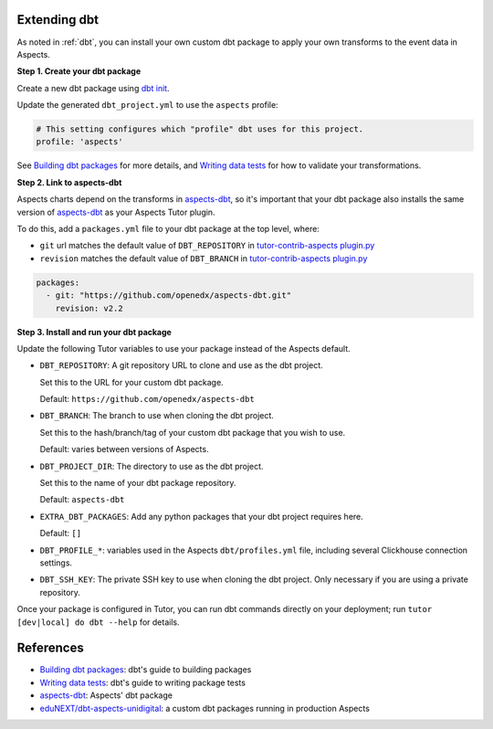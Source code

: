 .. _dbt-extensions:

Extending dbt
*************

As noted in :ref:`dbt`, you can install your own custom dbt package to apply your own transforms to the event data
in Aspects.

**Step 1. Create your dbt package**

Create a new dbt package using `dbt init`_.

Update the generated ``dbt_project.yml`` to use the ``aspects`` profile:

.. code-block:: yaml

  # This setting configures which "profile" dbt uses for this project.
  profile: 'aspects'

See `Building dbt packages`_ for more details, and `Writing data tests`_ for how to validate your transformations.

**Step 2. Link to aspects-dbt**

Aspects charts depend on the transforms in `aspects-dbt`_, so it's important that your dbt package also installs
the same version of `aspects-dbt`_ as your Aspects Tutor plugin.

To do this, add a ``packages.yml`` file to your dbt package at the top level, where:

* ``git`` url matches the default value of ``DBT_REPOSITORY`` in `tutor-contrib-aspects plugin.py`_
* ``revision`` matches the default value of ``DBT_BRANCH`` in `tutor-contrib-aspects plugin.py`_

.. code-block:: yaml

  packages:
    - git: "https://github.com/openedx/aspects-dbt.git"
      revision: v2.2

**Step 3. Install and run your dbt package**

Update the following Tutor variables to use your package instead of the Aspects default.

- ``DBT_REPOSITORY``: A git repository URL to clone and use as the dbt project.

  Set this to the URL for your custom dbt package.

  Default: ``https://github.com/openedx/aspects-dbt``
- ``DBT_BRANCH``: The branch to use when cloning the dbt project.

  Set this to the hash/branch/tag of your custom dbt package that you wish to use.

  Default: varies between versions of Aspects.
- ``DBT_PROJECT_DIR``: The directory to use as the dbt project.

  Set this to the name of your dbt package repository.

  Default: ``aspects-dbt``
- ``EXTRA_DBT_PACKAGES``: Add any python packages that your dbt project requires here.

  Default: ``[]``
- ``DBT_PROFILE_*``: variables used in the Aspects ``dbt/profiles.yml`` file, including several Clickhouse connection settings.

- ``DBT_SSH_KEY``: The private SSH key to use when cloning the dbt project. Only necessary if you are using a private repository.

Once your package is configured in Tutor, you can run dbt commands directly on your deployment; run ``tutor [dev|local] do dbt --help`` for details.

References
**********

* `Building dbt packages`_: dbt's guide to building packages
* `Writing data tests`_: dbt's guide to writing package tests
* `aspects-dbt`_: Aspects' dbt package
* `eduNEXT/dbt-aspects-unidigital`_: a custom dbt packages running in production Aspects

.. _aspects-dbt: https://github.com/openedx/aspects-dbt
.. _dbt init: https://docs.getdbt.com/reference/commands/init
.. _eduNEXT/dbt-aspects-unidigital: https://github.com/eduNEXT/dbt-aspects-unidigital
.. _Building dbt packages: https://docs.getdbt.com/guides/building-packages
.. _Writing data tests: https://docs.getdbt.com/best-practices/writing-custom-generic-tests
.. _tutor-contrib-aspects plugin.py: https://github.com/openedx/tutor-contrib-aspects/blob/main/tutoraspects/plugin.py
